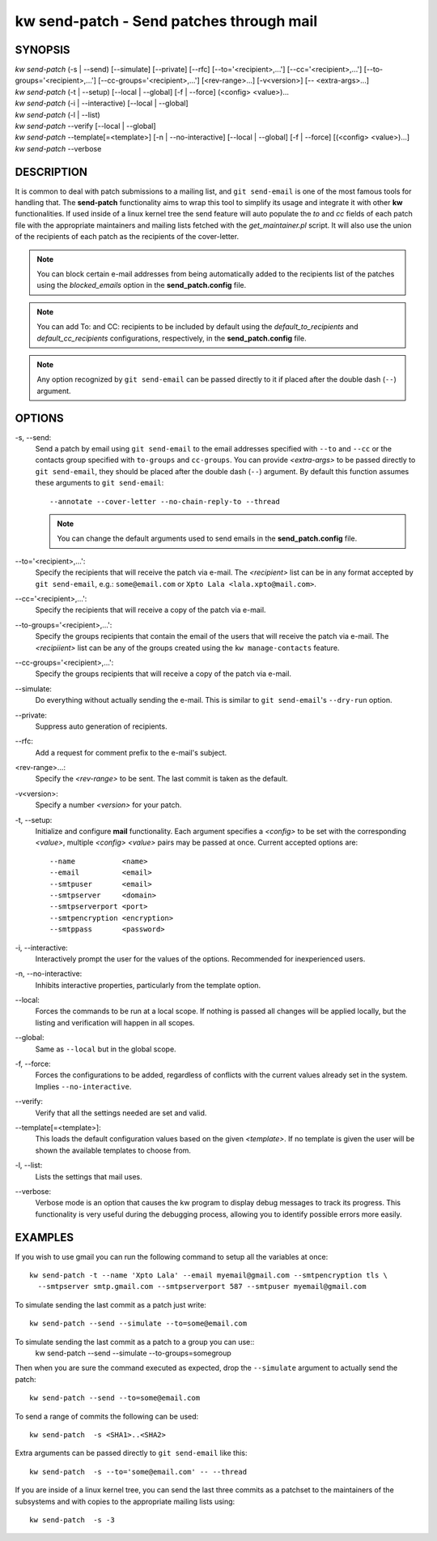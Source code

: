 =============================================
kw send-patch - Send patches through mail
=============================================

.. _send-patch-doc:

SYNOPSIS
========
| *kw send-patch* (-s | \--send) [\--simulate] [\--private] [\--rfc] [\--to='<recipient>,...'] [\--cc='<recipient>,...'] [\--to-groups='<recipient>,...'] [\--cc-groups='<recipient>,...'] [<rev-range>...] [-v<version>] [\-- <extra-args>...]
| *kw send-patch* (-t | \--setup) [\--local | \--global] [-f | \--force] (<config> <value>)...
| *kw send-patch* (-i | \--interactive) [\--local | \--global]
| *kw send-patch* (-l | \--list)
| *kw send-patch* \--verify [\--local | \--global]
| *kw send-patch* \--template[=<template>] [-n | \--no-interactive] [\--local | \--global] [-f | \--force] [(<config> <value>)...]
| *kw send-patch* \--verbose


DESCRIPTION
===========
It is common to deal with patch submissions to a mailing list, and
``git send-email`` is one of the most famous tools for handling that. The
**send-patch** functionality aims to wrap this tool to simplify its usage and
integrate it with other **kw** functionalities.
If used inside of a linux kernel tree the send feature will auto populate the
*to* and *cc* fields of each patch file with the appropriate maintainers and
mailing lists fetched with the *get_maintainer.pl* script. It will also use
the union of the recipients of each patch as the recipients of the cover-letter.

.. note::
  You can block certain e-mail addresses from being automatically added to the
  recipients list of the patches using the *blocked_emails* option in the
  **send_patch.config** file.

.. note::
  You can add To\: and CC\: recipients to be included by default using the
  *default_to_recipients* and *default_cc_recipients* configurations, respectively,
  in the **send_patch.config** file.

.. note::
  Any option recognized by ``git send-email`` can be passed directly to it if
  placed after the double dash (``--``) argument.

OPTIONS
=======
-s, \--send:
  Send a patch by email using ``git send-email`` to the email addresses
  specified with ``--to`` and ``--cc`` or the contacts group specified with ``to-groups``
  and ``cc-groups``. You can provide *<extra-args>* to be passed directly to 
  ``git send-email``, they should be placed after the double dash (``--``) argument.
  By default this function assumes these arguments to ``git send-email``::

    --annotate --cover-letter --no-chain-reply-to --thread

  .. note::
    You can change the default arguments used to send emails in the
    **send_patch.config** file.

\--to='<recipient>,...':
  Specify the recipients that will receive the patch via e-mail. The
  *<recipient>* list can be in any format accepted by ``git send-email``, e.g.:
  ``some@email.com`` or ``Xpto Lala <lala.xpto@mail.com>``.

\--cc='<recipient>,...':
  Specify the recipients that will receive a copy of the patch via e-mail.

\--to-groups='<recipient>,...':
  Specify the groups recipients that contain the email of the users that
  will receive the patch via e-mail. The *<recipiient>* list can be any
  of the groups created using the ``kw manage-contacts`` feature.

\--cc-groups='<recipient>,...':
  Specify the groups recipients that will receive a copy of the patch via e-mail.

\--simulate:
  Do everything without actually sending the e-mail. This is similar to
  ``git send-email``'s ``--dry-run`` option.

\--private:
  Suppress auto generation of recipients.

\--rfc:
  Add a request for comment prefix to the e-mail's subject.

<rev-range>...:
  Specify the *<rev-range>* to be sent. The last commit is taken as the
  default.

-v<version>:
  Specify a number *<version>* for your patch.

-t, \--setup:
  Initialize and configure **mail** functionality. Each argument specifies a
  *<config>* to be set with the corresponding *<value>*, multiple *<config>*
  *<value>* pairs may be passed at once. Current accepted options are::

    --name           <name>
    --email          <email>
    --smtpuser       <email>
    --smtpserver     <domain>
    --smtpserverport <port>
    --smtpencryption <encryption>
    --smtppass       <password>

-i, \--interactive:
  Interactively prompt the user for the values of the options. Recommended for
  inexperienced users.

-n, \--no-interactive:
  Inhibits interactive properties, particularly from the template option.

\--local:
  Forces the commands to be run at a local scope. If nothing is passed all
  changes will be applied locally, but the listing and verification will happen
  in all scopes.

\--global:
  Same as ``--local`` but in the global scope.

-f, \--force:
  Forces the configurations to be added, regardless of conflicts with the
  current values already set in the system. Implies ``--no-interactive``.

\--verify:
  Verify that all the settings needed are set and valid.

\--template[=<template>]:
  This loads the default configuration values based on the given *<template>*.
  If no template is given the user will be shown the available templates to
  choose from.

-l, \--list:
  Lists the settings that mail uses.

\--verbose:
  Verbose mode is an option that causes the kw program to display debug messages to track
  its progress. This functionality is very useful during the debugging process, allowing
  you to identify possible errors more easily.

EXAMPLES
========
If you wish to use gmail you can run the following command to setup all the
variables at once::

  kw send-patch -t --name 'Xpto Lala' --email myemail@gmail.com --smtpencryption tls \
    --smtpserver smtp.gmail.com --smtpserverport 587 --smtpuser myemail@gmail.com

To simulate sending the last commit as a patch just write::

  kw send-patch --send --simulate --to=some@email.com

To simulate sending the last commit as a patch to a group you can use::
  kw send-patch --send --simulate --to-groups=somegroup

Then when you are sure the command executed as expected, drop the
``--simulate`` argument to actually send the patch::

  kw send-patch --send --to=some@email.com

To send a range of commits the following can be used::

  kw send-patch  -s <SHA1>..<SHA2>

Extra arguments can be passed directly to ``git send-email`` like this::

  kw send-patch  -s --to='some@email.com' -- --thread

If you are inside of a linux kernel tree, you can send the last three commits
as a patchset to the maintainers of the subsystems and with copies to the
appropriate mailing lists using::

  kw send-patch  -s -3
